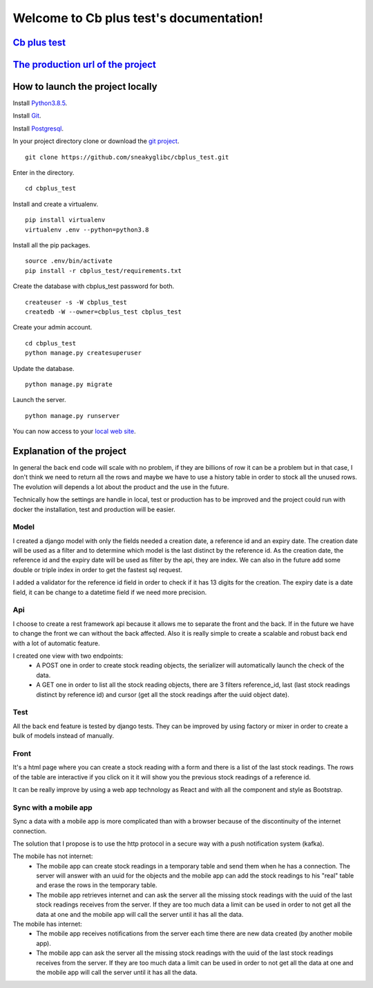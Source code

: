 Welcome to Cb plus test's documentation!
----------------------------------------


`Cb plus test <test.pdf>`_
==========================


`The production url of the project <https://cbplustest.herokuapp.com/index/>`_
==============================================================================


How to launch the project locally
=================================

Install `Python3.8.5 <https://docs.python-guide.org>`_.

Install `Git <https://git-scm.com/book/en/v2/Getting-Started-Installing-Git>`_.

Install `Postgresql <https://www.postgresqltutorial.com/postgresql-getting-started/>`_.

In your project directory clone or download the `git project <https://github.com/sneakyglibc/cbplus_test>`_.
::
  git clone https://github.com/sneakyglibc/cbplus_test.git


Enter in the directory.
::
  cd cbplus_test

Install and create a virtualenv.
::
    pip install virtualenv
    virtualenv .env --python=python3.8

Install all the pip packages.
::
  source .env/bin/activate
  pip install -r cbplus_test/requirements.txt

Create the database with cbplus_test password for both.
::
  createuser -s -W cbplus_test
  createdb -W --owner=cbplus_test cbplus_test

Create your admin account.
::
  cd cbplus_test
  python manage.py createsuperuser

Update the database.
::
  python manage.py migrate

Launch the server.
::
  python manage.py runserver

You can now access to your `local web site <http://127.0.0.1:8000/index/>`_.


Explanation of the project
==========================

In general the back end code will scale with no problem, if they are billions of row it can be a problem but in that case, I
don't think we need to return all the rows and maybe we have to use a history table in order to stock all the unused
rows. The evolution will depends a lot about the product and the use in the future.

Technically how the settings are handle in local, test or production has to be improved and the project could run with
docker the installation, test and production will be easier.

Model
*****

I created a django model with only the fields needed a creation date, a reference id and an expiry date.
The creation date will be used as a filter and to determine which model is the last distinct by the reference id.
As the creation date, the reference id and the expiry date will be used as filter by the api, they are index.
We can also in the future add some double or triple index in order to get the fastest sql request.

I added a validator for the reference id field in order to check if it has 13 digits for the creation.
The expiry date is a date field, it can be change to a datetime field if we need more precision.

Api
***

I choose to create a rest framework api because it allows me to separate the front and the back. If in the future we
have to change the front we can without the back affected. Also it is really simple to create a scalable and robust
back end with a lot of automatic feature.

I created one view with two endpoints:
    - A POST one in order to create stock reading objects, the serializer will automatically launch the check of the data.
    - A GET one in order to list all the stock reading objects, there are 3 filters reference_id, last (last stock readings distinct by reference id) and cursor (get all the stock readings after the uuid object date).

Test
****

All the back end feature is tested by django tests. They can be improved by using factory or mixer in order to create
a bulk of models instead of manually.

Front
*****

It's a html page where you can create a stock reading with a form and there is a list of the last stock readings.
The rows of the table are interactive if you click on it it will show you the previous stock readings of a reference id.

It can be really improve by using a web app technology as React and with all the component and style as Bootstrap.

Sync with a mobile app
**********************

Sync a data with a mobile app is more complicated than with a browser because of the discontinuity of the internet
connection.

The solution that I propose is to use the http protocol in a secure way with a push notification system (kafka).

The mobile has not internet:
    - The mobile app can create stock readings in a temporary table and send them when he has a connection. The server will answer with an uuid for the objects and the mobile app can add the stock readings to his "real" table and erase the rows in the temporary table.
    - The mobile app retrieves internet and can ask the server all the missing stock readings with the uuid of the last stock readings receives from the server. If they are too much data a limit can be used in order to not get all the data at one and the mobile app will call the server until it has all the data.

The mobile has internet:
    - The mobile app receives notifications from the server each time there are new data created (by another mobile app).
    - The mobile app can ask the server all the missing stock readings with the uuid of the last stock readings receives from the server. If they are too much data a limit can be used in order to not get all the data at one and the mobile app will call the server until it has all the data.
